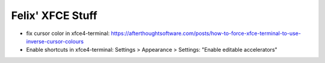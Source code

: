 Felix' XFCE Stuff
=================
- fix cursor color in xfce4-terminal: https://afterthoughtsoftware.com/posts/how-to-force-xfce-terminal-to-use-inverse-cursor-colours
- Enable shortcuts in xfce4-terminal: Settings > Appearance > Settings: "Enable
  editable accelerators"

